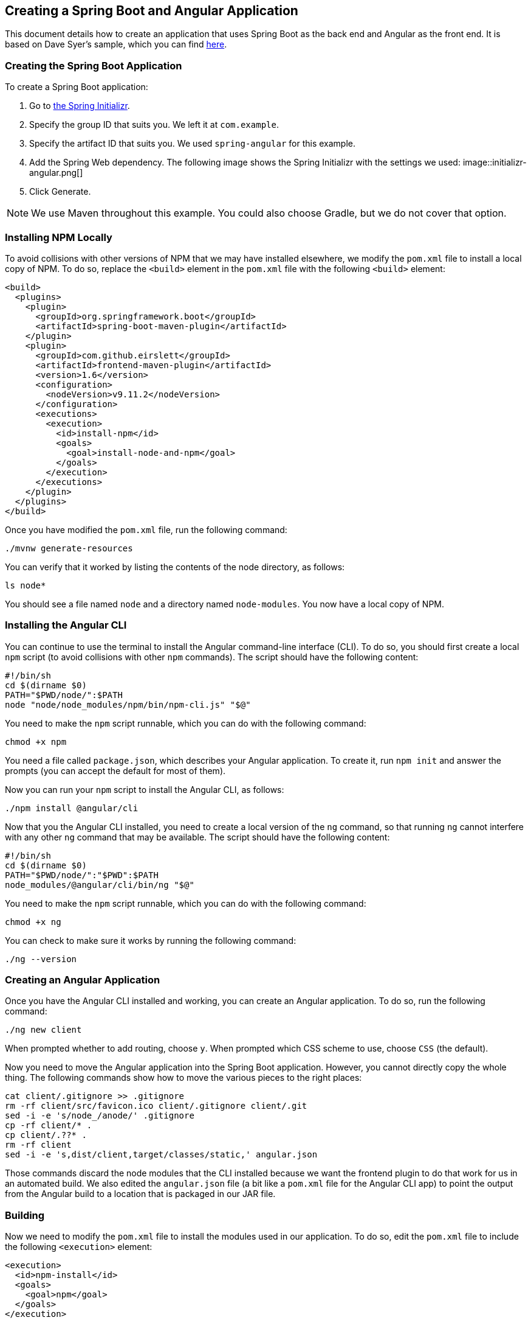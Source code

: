 == Creating a Spring Boot and Angular Application

This document details how to create an application that uses Spring Boot as the back end and Angular as the front end.
It is based on Dave Syer's sample, which you can find https://github.com/dsyer/spring-boot-angular[here].

=== Creating the Spring Boot Application

To create a Spring Boot application:

. Go to https://start.spring.io[the Spring Initializr].
. Specify the group ID that suits you.
We left it at `com.example`.
. Specify the artifact ID that suits you.
We used `spring-angular` for this example.
. Add the Spring Web dependency.
The following image shows the Spring Initializr with the settings we used:
image::initializr-angular.png[]
. Click Generate.

NOTE: We use Maven throughout this example.
You could also choose Gradle, but we do not cover that option.

=== Installing NPM Locally

To avoid collisions with other versions of NPM that we may have installed elsewhere, we modify the `pom.xml` file to install a local copy of NPM.
To do so, replace the `<build>` element in the `pom.xml` file with the following `<build>` element:

====
[source,xml]
----
<build>
  <plugins>
    <plugin>
      <groupId>org.springframework.boot</groupId>
      <artifactId>spring-boot-maven-plugin</artifactId>
    </plugin>
    <plugin>
      <groupId>com.github.eirslett</groupId>
      <artifactId>frontend-maven-plugin</artifactId>
      <version>1.6</version>
      <configuration>
        <nodeVersion>v9.11.2</nodeVersion>
      </configuration>
      <executions>
        <execution>
          <id>install-npm</id>
          <goals>
            <goal>install-node-and-npm</goal>
          </goals>
        </execution>
      </executions>
    </plugin>
  </plugins>
</build>
----
====

Once you have modified the `pom.xml` file, run the following command:

====
[source,bash]
----
./mvnw generate-resources
----
====

You can verify that it worked by listing the contents of the node directory, as follows:

====
[source,bash]
----
ls node*
----
====

You should see a file named `node` and a directory named `node-modules`.
You now have a local copy of NPM.

=== Installing the Angular CLI

You can continue to use the terminal to install the Angular command-line interface (CLI).
To do so, you should first create a local `npm` script (to avoid collisions with other `npm` commands).
The script should have the following content:

====
[source,bash]
----
#!/bin/sh
cd $(dirname $0)
PATH="$PWD/node/":$PATH
node "node/node_modules/npm/bin/npm-cli.js" "$@"
----
====

You need to make the `npm` script runnable, which you can do with the following command:

====
[source,bash]
----
chmod +x npm
----
====

You need a file called `package.json`, which describes your Angular application.
To create it, run `npm init` and answer the prompts (you can accept the default for most of them).

Now you can run your `npm` script to install the Angular CLI, as follows:

====
[source,bash]
----
./npm install @angular/cli
----
====

Now that you the Angular CLI installed, you need to create a local version of the `ng` command, so that running `ng` cannot interfere with any other `ng` command that may be available.
The script should have the following content:

====
[source,bash]
----
#!/bin/sh
cd $(dirname $0)
PATH="$PWD/node/":"$PWD":$PATH
node_modules/@angular/cli/bin/ng "$@"
----
====

You need to make the `npm` script runnable, which you can do with the following command:

====
[source,bash]
----
chmod +x ng
----
====

You can check to make sure it works by running the following command:

====
[source,bash]
----
./ng --version
----
====

=== Creating an Angular Application

Once you have the Angular CLI installed and working, you can create an Angular application.
To do so, run the following command:

====
[source,bash]
----
./ng new client
----
====

When prompted whether to add routing, choose `y`.
When prompted which CSS scheme to use, choose `CSS` (the default).


Now you need to move the Angular application into the Spring Boot application.
However, you cannot directly copy the whole thing.
The following commands show how to move the various pieces to the right places:

====
[source,bash]
----
cat client/.gitignore >> .gitignore
rm -rf client/src/favicon.ico client/.gitignore client/.git
sed -i -e 's/node_/anode/' .gitignore
cp -rf client/* .
cp client/.??* .
rm -rf client
sed -i -e 's,dist/client,target/classes/static,' angular.json
----
====

Those commands discard the node modules that the CLI installed because we want the frontend plugin to do that work for us in an automated build.
We also edited the `angular.json` file (a bit like a `pom.xml` file for the Angular CLI app) to point the output from the Angular build to a location that is packaged in our JAR file.

=== Building

Now we need to modify the `pom.xml` file to install the modules used in our application.
To do so, edit the `pom.xml` file to include the following `<execution>` element:

====
[source,xml]
----
<execution>
  <id>npm-install</id>
  <goals>
    <goal>npm</goal>
  </goals>
</execution>
----
====

To install the modules, run the following command (again):

====
[source,bash]
----
./mvnw generate-resources
----
====

To verify that it worked, run the following command:

====
[source,bash]
----
./ng --version
----
====

The versions may change from the previous run of that command, depending on whether NPM found newer versions of the various modules.

At this point, the tests work, which you can verify by running the following command:

====
[source,bash]
----
./ng e2e
----
====

(`e2e` stands for "`end-to-end`").

To build the client application during the Maven build, add the following `<execution>` element to the `pom.xml` file:

====
[source,xml]
----
<execution>
  <id>npm-build</id>
  <goals>
    <goal>npm</goal>
  </goals>
  <configuration>
    <arguments>run-script build</arguments>
  </configuration>
</execution>
----
====

[TIP]
=====
You can continuously build by running the following command:

====
[source,bash]
----
/ng build --watch
----
====
=====

=== Adding Bootstrap

Twitter Bootstrap can help to make the application more attractive.
To add it, run the following command:

====
[source,bash]
----
./npm install bootstrap@3 jquery --save
----
====

You need to update `styles.css` to import the Bootstrap file, as follows:

====
[source,css]
----
@import "~bootstrap/dist/css/bootstrap.css";
----
====

=== Extending the Angular Application

Some basic features are included in the default scaffolding app, including the HTTP client, HTML forms support, and navigation using the router.
All of them are extremely well documented at https://angular.io[angular.io], and there are thousands of examples on the internet.

As an example, we can add an HTTP Client call and hook it up to a Spring `@RestController`.
In the frontend `app-root` component (in `app.component.html`) we can add some placeholders for dynamic content, as follows:

====
[source,javascript]
----
<div style="text-align:center"class="container">
  <h1>
    Welcome, {{title}}!
  </h1>
  <div class="container">
    <p>Id: <span>{{data.id}}</span></p>
    <p>Message: <span>{{data.content}}</span></p>
  </div>
</div>
----
====

Now we need a `data` object in the scope of the component, as follows (in `app.component.ts`):

====
[source,javascript]
----
import { Component } from '@angular/core';
import {HttpClient} from '@angular/common/http';

@Component({
  selector: 'app-root',
  templateUrl: './app.component.html',
  styleUrls: ['./app.component.css']
})
export class AppComponent {
  title = 'Demo';
  data = {};
  constructor(private http: HttpClient) {
    http.get('resource').subscribe(data => this.data = data);
  }
}
----
====

Notice how the `AppComponent` has an `HttpClient` injected into its constructor.
In the module definition, we need to import the `HttpClientModule` as well, to enable the dependency injection, as follows (in `app.module.ts`):

====
[source,javascript]
----
import { BrowserModule } from '@angular/platform-browser';
import { NgModule } from '@angular/core';

import { AppComponent } from './app.component';
import { HttpClientModule } from '@angular/common/http';

@NgModule({
  declarations: [
    AppComponent
  ],
  imports: [
    BrowserModule,
    HttpClientModule
  ],
  providers: [],
  bootstrap: [AppComponent]
})
export class AppModule { }
----
====

In our Spring Boot application we need to service the /resource request and return an object with the right keys for the client, as follows (in `DemoApplication.java`):

====
[source,java]
----
@SpringBootApplication
@Controller
public class DemoApplication {

  @GetMapping("/resource")
  @ResponseBody
  public Map<String, Object> home() {
    Map<String, Object> model = new HashMap<String, Object>();
    model.put("id", UUID.randomUUID().toString());
    model.put("content", "Hello World");
    return model;
  }

}
----
====

If you look at the source code in https://github.com/dsyer/spring-boot-angular[Github], you can also see that there is a test for the backend interaction in app.component.spec.ts (thanks to http://blog.ninja-squad.com/2017/07/17/http-client-module/[this Ninja Squad blog entry]).
The `pom.xml` file has been modified to run the Angular e2e tests at the same time as the Java tests.

=== Conclusion

We have created a Spring Boot application, added a simple HTTP endpoint to it, and then added a Angular front end to it.
The Angular app is self-contained, so anyone who knows the tools can work with it from its own directory.
The Spring Boot application folds the Angular assets into its build, and you can easily update and test the front end from a regular IDE by running the application in the usual way.
